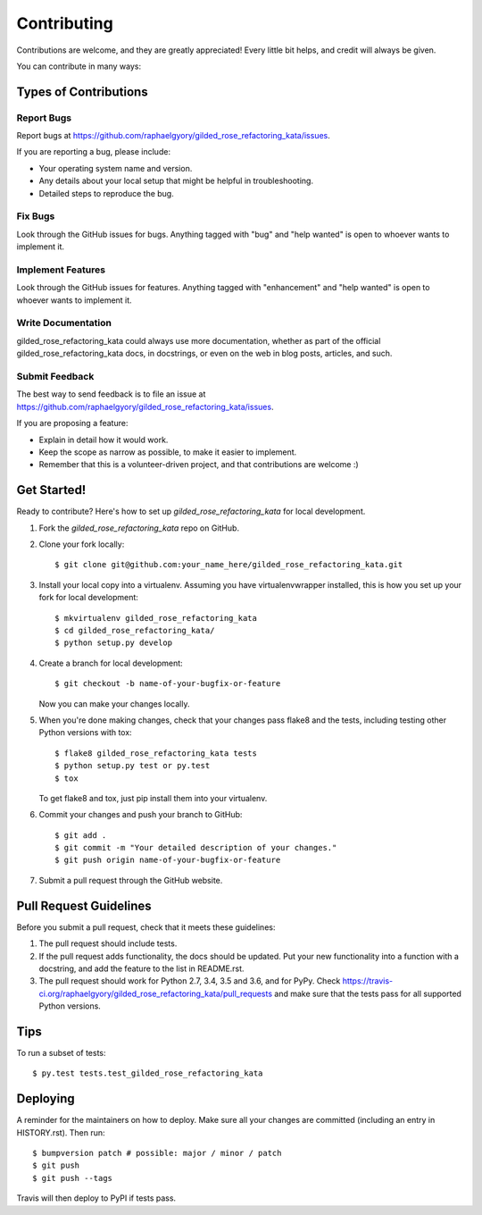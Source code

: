 .. highlight:: shell

============
Contributing
============

Contributions are welcome, and they are greatly appreciated! Every little bit
helps, and credit will always be given.

You can contribute in many ways:

Types of Contributions
----------------------

Report Bugs
~~~~~~~~~~~

Report bugs at https://github.com/raphaelgyory/gilded_rose_refactoring_kata/issues.

If you are reporting a bug, please include:

* Your operating system name and version.
* Any details about your local setup that might be helpful in troubleshooting.
* Detailed steps to reproduce the bug.

Fix Bugs
~~~~~~~~

Look through the GitHub issues for bugs. Anything tagged with "bug" and "help
wanted" is open to whoever wants to implement it.

Implement Features
~~~~~~~~~~~~~~~~~~

Look through the GitHub issues for features. Anything tagged with "enhancement"
and "help wanted" is open to whoever wants to implement it.

Write Documentation
~~~~~~~~~~~~~~~~~~~

gilded_rose_refactoring_kata could always use more documentation, whether as part of the
official gilded_rose_refactoring_kata docs, in docstrings, or even on the web in blog posts,
articles, and such.

Submit Feedback
~~~~~~~~~~~~~~~

The best way to send feedback is to file an issue at https://github.com/raphaelgyory/gilded_rose_refactoring_kata/issues.

If you are proposing a feature:

* Explain in detail how it would work.
* Keep the scope as narrow as possible, to make it easier to implement.
* Remember that this is a volunteer-driven project, and that contributions
  are welcome :)

Get Started!
------------

Ready to contribute? Here's how to set up `gilded_rose_refactoring_kata` for local development.

1. Fork the `gilded_rose_refactoring_kata` repo on GitHub.
2. Clone your fork locally::

    $ git clone git@github.com:your_name_here/gilded_rose_refactoring_kata.git

3. Install your local copy into a virtualenv. Assuming you have virtualenvwrapper installed, this is how you set up your fork for local development::

    $ mkvirtualenv gilded_rose_refactoring_kata
    $ cd gilded_rose_refactoring_kata/
    $ python setup.py develop

4. Create a branch for local development::

    $ git checkout -b name-of-your-bugfix-or-feature

   Now you can make your changes locally.

5. When you're done making changes, check that your changes pass flake8 and the
   tests, including testing other Python versions with tox::

    $ flake8 gilded_rose_refactoring_kata tests
    $ python setup.py test or py.test
    $ tox

   To get flake8 and tox, just pip install them into your virtualenv.

6. Commit your changes and push your branch to GitHub::

    $ git add .
    $ git commit -m "Your detailed description of your changes."
    $ git push origin name-of-your-bugfix-or-feature

7. Submit a pull request through the GitHub website.

Pull Request Guidelines
-----------------------

Before you submit a pull request, check that it meets these guidelines:

1. The pull request should include tests.
2. If the pull request adds functionality, the docs should be updated. Put
   your new functionality into a function with a docstring, and add the
   feature to the list in README.rst.
3. The pull request should work for Python 2.7, 3.4, 3.5 and 3.6, and for PyPy. Check
   https://travis-ci.org/raphaelgyory/gilded_rose_refactoring_kata/pull_requests
   and make sure that the tests pass for all supported Python versions.

Tips
----

To run a subset of tests::

$ py.test tests.test_gilded_rose_refactoring_kata


Deploying
---------

A reminder for the maintainers on how to deploy.
Make sure all your changes are committed (including an entry in HISTORY.rst).
Then run::

$ bumpversion patch # possible: major / minor / patch
$ git push
$ git push --tags

Travis will then deploy to PyPI if tests pass.
